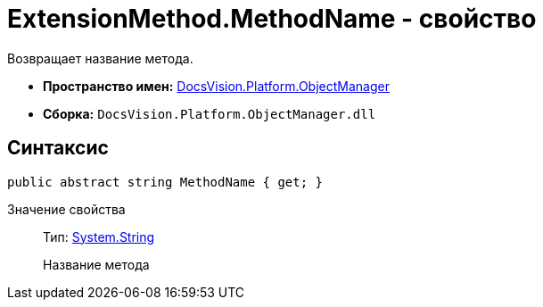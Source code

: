 = ExtensionMethod.MethodName - свойство

Возвращает название метода.

* *Пространство имен:* xref:api/DocsVision/Platform/ObjectManager/ObjectManager_NS.adoc[DocsVision.Platform.ObjectManager]
* *Сборка:* `DocsVision.Platform.ObjectManager.dll`

== Синтаксис

[source,csharp]
----
public abstract string MethodName { get; }
----

Значение свойства::
Тип: http://msdn.microsoft.com/ru-ru/library/system.string.aspx[System.String]
+
Название метода
